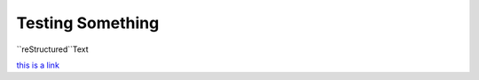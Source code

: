 Testing Something
=================

``reStructured``Text

.. rst-class:: testing

    `this is a link <http://example.com/>`_

.. class:: testing

    `this is a link <http://example.com/>`_
